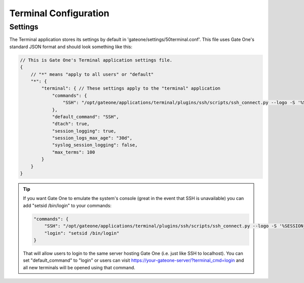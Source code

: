 **********************
Terminal Configuration
**********************

Settings
========
The Terminal application stores its settings by default in
'gateone/settings/50terminal.conf'.  This file uses Gate One's standard JSON
format and should look something like this:

.. code-block:: javascript

    // This is Gate One's Terminal application settings file.
    {
        // "*" means "apply to all users" or "default"
        "*": {
            "terminal": { // These settings apply to the "terminal" application
                "commands": {
                    "SSH": "/opt/gateone/applications/terminal/plugins/ssh/scripts/ssh_connect.py --logo -S '%SESSION_DIR%/%SESSION%/%SHORT_SOCKET%' --sshfp -a '-oUserKnownHostsFile=\\\"%USERDIR%/%USER%/.ssh/known_hosts\\\"'"
                },
                "default_command": "SSH",
                "dtach": true,
                "session_logging": true,
                "session_logs_max_age": "30d",
                "syslog_session_logging": false,
                "max_terms": 100
            }
        }
    }

.. tip::

    If you want Gate One to emulate the system's console (great in the event
    that SSH is unavailable) you can add "setsid /bin/login" to your commands:

    .. code-block:: javascript

        "commands": {
            "SSH": "/opt/gateone/applications/terminal/plugins/ssh/scripts/ssh_connect.py --logo -S '%SESSION_DIR%/%SESSION%/%SHORT_SOCKET%' --sshfp -a '-oUserKnownHostsFile=\\\"%USERDIR%/%USER%/.ssh/known_hosts\\\"'",
            "login": "setsid /bin/login"
        }

    That will allow users to login to the same server hosting Gate One
    (i.e. just like SSH to localhost).  You can set "default_command" to "login"
    or users can visit https://your-gateone-server/?terminal_cmd=login and all
    new terminals will be opened using that command.
